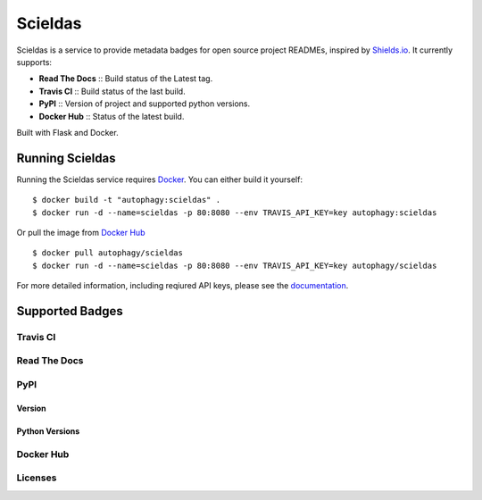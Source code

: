 ========
Scieldas
========

.. image:: http://scieldas.autophagy.io/rtd/scieldas.png
    :target: http://scieldas.readthedocs.io/en/latest
    :alt: Documentation Status

.. image:: http://scieldas.autophagy.io/dockerhub/build/autophagy/scieldas.png
   :target: https://hub.docker.com/r/autophagy/scieldas/
   :alt: Docker Build Status

.. image:: http://scieldas.autophagy.io/licenses/MIT.png
   :target: LICENSE
   :alt: MIT License


Scieldas is a service to provide metadata badges for open source project READMEs,
inspired by `Shields.io`_. It currently supports:

- **Read The Docs** :: Build status of the Latest tag.
- **Travis CI** :: Build status of the last build.
- **PyPI** :: Version of project and supported python versions.
- **Docker Hub** :: Status of the latest build.

Built with Flask and Docker.

Running Scieldas
================

Running the Scieldas service requires `Docker`_. You can either build it
yourself::

    $ docker build -t "autophagy:scieldas" .
    $ docker run -d --name=scieldas -p 80:8080 --env TRAVIS_API_KEY=key autophagy:scieldas

Or pull the image from `Docker Hub`_ ::

    $ docker pull autophagy/scieldas
    $ docker run -d --name=scieldas -p 80:8080 --env TRAVIS_API_KEY=key autophagy/scieldas

For more detailed information, including reqiured API keys, please see the
`documentation`_.

Supported Badges
================

Travis CI
~~~~~~~~~

.. image:: seonu/_static/travis/Build-Passing.png
    :target: _
    :alt: Travis Build Passing

.. image:: seonu/_static/travis/Build-Failing.png
    :target: _
    :alt: Travis Build Failing

.. image:: seonu/_static/travis/Build-Unknown.png
    :target: _
    :alt: Travis Build Unknown

Read The Docs
~~~~~~~~~~~~~

.. image:: seonu/_static/rtd/Docs-Passing.png
    :target: _
    :alt: Read The Docs Build Passing

.. image:: seonu/_static/rtd/Docs-Failing.png
    :target: _
    :alt: Read The Docs Build Failing

.. image:: seonu/_static/rtd/Docs-Unknown.png
    :target: _
    :alt: Read The Docs Build Unknown

PyPI
~~~~

Version
.......

.. image:: seonu/_static/pypi/Pypi-Version.png
    :target: _
    :alt: PyPI Version

Python Versions
...............

.. image:: seonu/_static/pypi/Python-Versions.png
    :target: _
    :alt: Python Versions


Docker Hub
~~~~~~~~~~

.. image:: seonu/_static/dockerhub/Build-Passing.png
    :target: _
    :alt: Docker Build Passing

.. image:: seonu/_static/dockerhub/Build-Failing.png
    :target: _
    :alt: Docker Build Failing

.. image:: seonu/_static/dockerhub/Build-Building.png
    :target: _
    :alt: Docker Build Building

.. image:: seonu/_static/dockerhub/Build-Unknown.png
    :target: _
    :alt: Docker Build Unknown

Licenses
~~~~~~~~

.. image:: seonu/_static/licenses/Apache.png
    :target: _
    :alt: Apache 2.0 license

.. image:: seonu/_static/licenses/GPL.png
    :target: _
    :alt: GPL license

.. image:: seonu/_static/licenses/MIT.png
    :target: _
    :alt: MIT license


.. _Shields.io: https://shields.io
.. _Docker: https://www.docker.com
.. _Docker Hub: https://hub.docker.com/r/autophagy/scieldas/
.. _documentation: https://scieldas.readthedocs.io/en/latest/
